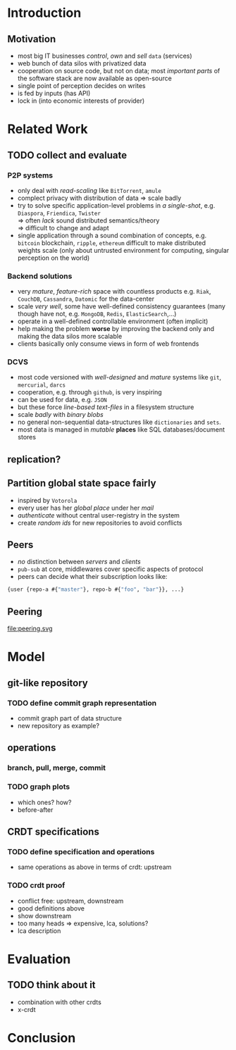 #+STARTUP: overview 
#+STARTUP: hidestars
* Introduction
** Motivation
:PROPERTIES:
:ASSIGNED: whilo
:CATEGORY: writing
:END:
   - most big IT businesses /control/, /own/ and /sell/ =data= (services)
   - web bunch of data silos with privatized data
   - cooperation on source code, but not on data; most /important
     parts/ of the software stack are now available as open-source
   - single point of perception decides on writes
   - is fed by inputs (has API)
   - lock in (into economic interests of provider)
* Related Work
** TODO collect and evaluate
*** P2P systems
    - only deal with /read-scaling/ like =BitTorrent=, =amule=
    - complect privacy with distribution of data $\Rightarrow$ scale
      badly
    - try to solve specific application-level problems in /a
      single-shot/, e.g. =Diaspora=, =Friendica=, =Twister= \\
      $\Rightarrow$ often /lack/ sound distributed semantics/theory \\
      $\Rightarrow$ difficult to change and adapt
    - single application through a sound combination of concepts,
      e.g. =bitcoin= blockchain, =ripple=, =ethereum= difficult to
      make distributed weights scale (only about untrusted environment
      for computing, singular perception on the world)

*** Backend solutions
    - very /mature/, /feature-rich/ space with countless products
      e.g. =Riak=, =CouchDB=, =Cassandra=, =Datomic= for the data-center
    - scale /very well/, some have well-defined consistency guarantees
      (many though have not, e.g. =MongoDB=, =Redis=, =ElasticSearch=,...)
    - operate in a well-defined controllable environment (often implicit)
    - help making the problem *worse* by improving the backend only
      and making the data silos more scalable
    - clients basically only consume views in form of web frontends


*** DCVS
    - most code versioned with /well-designed/ and /mature/ systems
      like =git=, =mercurial=, =darcs=
    - cooperation, e.g. through =github=, is very inspiring
    - can be used for data, e.g. =JSON=
    - but these force /line-based text-files/ in a filesystem
      structure
    - scale /badly/ with /binary blobs/
    - no general non-sequential data-structures like =dictionaries= and =sets=.
    - most data is managed in /mutable/ *places* like SQL
      databases/document stores

# it is often not versioned and cannot be distributed/forked, while
# the code is versioned and kept very safe


** replication?
** Partition global state space fairly
   - inspired by =Votorola=
   - every user has her /global place/ under her /mail/
   - /authenticate/ without central user-registry in the system
   - create /random ids/ for new repositories to avoid conflicts

** Peers
   - /no/ distinction between /servers/ and /clients/
   - =pub-sub= at core, middlewares cover specific aspects of protocol
   - peers can decide what their subscription looks like:
#+BEGIN_SRC clojure
{user {repo-a #{"master"}, repo-b #{"foo", "bar"}}, ...}
#+END_SRC

** Peering
   file:peering.svg


* Model
** git-like repository
*** TODO define commit graph representation
- commit graph part of data structure
- new repository as example?
** operations
*** branch, pull, merge, commit
*** TODO graph plots
- which ones? how?
- before-after
** CRDT specifications
*** TODO define specification and operations
- same operations as above in terms of crdt: upstream
*** TODO crdt proof
- conflict free: upstream, downstream
- good definitions above
- show downstream
- too many heads => expensive, lca, solutions?
- lca description
* Evaluation
** TODO think about it
- combination with other crdts
- x-crdt
* Conclusion
